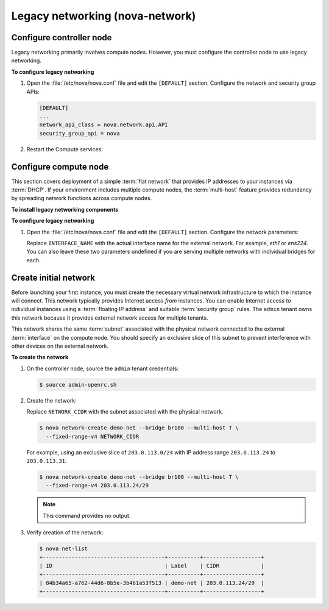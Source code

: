 ================================
Legacy networking (nova-network)
================================

Configure controller node
~~~~~~~~~~~~~~~~~~~~~~~~~
Legacy networking primarily involves compute nodes. However, you must
configure the controller node to use legacy networking.

**To configure legacy networking**

#. Open the :file:`/etc/nova/nova.conf` file and edit the ``[DEFAULT]``
   section. Configure the network and security group APIs:

   .. code-block:: ini

      [DEFAULT]
      ...
      network_api_class = nova.network.api.API
      security_group_api = nova

#. Restart the Compute services:

   .. only:: rdo or obs

      .. code-block:: console

         # systemctl restart openstack-nova-api.service \
           openstack-nova-scheduler.service openstack-nova-conductor.service

   .. only:: ubuntu or debian

      .. code-block:: console

         # service nova-api restart
         # service nova-scheduler restart
         # service nova-conductor restart

Configure compute node
~~~~~~~~~~~~~~~~~~~~~~
This section covers deployment of a simple :term:`flat network` that provides
IP addresses to your instances via :term:`DHCP`. If your environment includes
multiple compute nodes, the :term:`multi-host` feature provides redundancy by
spreading network functions across compute nodes.

**To install legacy networking components**

.. only:: ubuntu

   .. code-block:: console

      # apt-get install nova-network nova-api-metadata

.. only:: debian

   .. code-block:: console

      # apt-get install nova-network nova-api

.. only:: rdo

   .. code-block:: console

      # yum install openstack-nova-network openstack-nova-api

.. only:: obs

   .. code-block:: console

      # zypper install openstack-nova-network openstack-nova-api

**To configure legacy networking**

#. Open the :file:`/etc/nova/nova.conf` file and edit the ``[DEFAULT]``
   section. Configure the network parameters:

   .. code-block:: ini
      :linenos:

      [DEFAULT]
      ...
      network_api_class = nova.network.api.API
      security_group_api = nova
      firewall_driver = nova.virt.libvirt.firewall.IptablesFirewallDriver
      network_manager = nova.network.manager.FlatDHCPManager
      network_size = 254
      allow_same_net_traffic = False
      multi_host = True
      send_arp_for_ha = True
      share_dhcp_address = True
      force_dhcp_release = True
      flat_network_bridge = br100
      flat_interface = INTERFACE_NAME
      public_interface = INTERFACE_NAME

   Replace ``INTERFACE_NAME`` with the actual interface name for the external
   network. For example, *eth1* or *ens224*. You can also leave these two
   parameters undefined if you are serving multiple networks with
   individual bridges for each.

.. only:: ubuntu or debian

   2. Restart the services:

      .. code-block:: console

         # service nova-network restart
         # service nova-api-metadata restart

.. only:: rdo or obs

   2. Start the services and configure them to start when the system boots:

      .. code-block:: console

         # systemctl enable openstack-nova-network.service openstack-nova-metadata-api.service
         # systemctl start openstack-nova-network.service openstack-nova-metadata-api.service

Create initial network
~~~~~~~~~~~~~~~~~~~~~~
Before launching your first instance, you must create the necessary
virtual network infrastructure to which the instance will connect. This
network typically provides Internet access *from* instances. You can
enable Internet access *to* individual instances using a :term:`floating IP
address` and suitable :term:`security group` rules. The ``admin`` tenant owns
this network because it provides external network access for multiple
tenants.

This network shares the same :term:`subnet` associated with the physical
network connected to the external :term:`interface` on the compute node. You
should specify an exclusive slice of this subnet to prevent interference with
other devices on the external network.

**To create the network**

#. On the controller node, source the ``admin`` tenant credentials:

   .. code-block:: console

      $ source admin-openrc.sh

#. Create the network:

   Replace ``NETWORK_CIDR`` with the subnet associated with the physical
   network.

   .. code-block:: console

      $ nova network-create demo-net --bridge br100 --multi-host T \
        --fixed-range-v4 NETWORK_CIDR

   For example, using an exclusive slice of ``203.0.113.0/24`` with IP
   address range ``203.0.113.24`` to ``203.0.113.31``:

   .. code-block:: console

      $ nova network-create demo-net --bridge br100 --multi-host T \
        --fixed-range-v4 203.0.113.24/29

   .. note:: This command provides no output.

#. Verify creation of the network:

   .. code-block:: console

      $ nova net-list
      +--------------------------------------+----------+------------------+
      | ID                                   | Label    | CIDR             |
      +--------------------------------------+----------+------------------+
      | 84b34a65-a762-44d6-8b5e-3b461a53f513 | demo-net | 203.0.113.24/29  |
      +--------------------------------------+----------+------------------+
